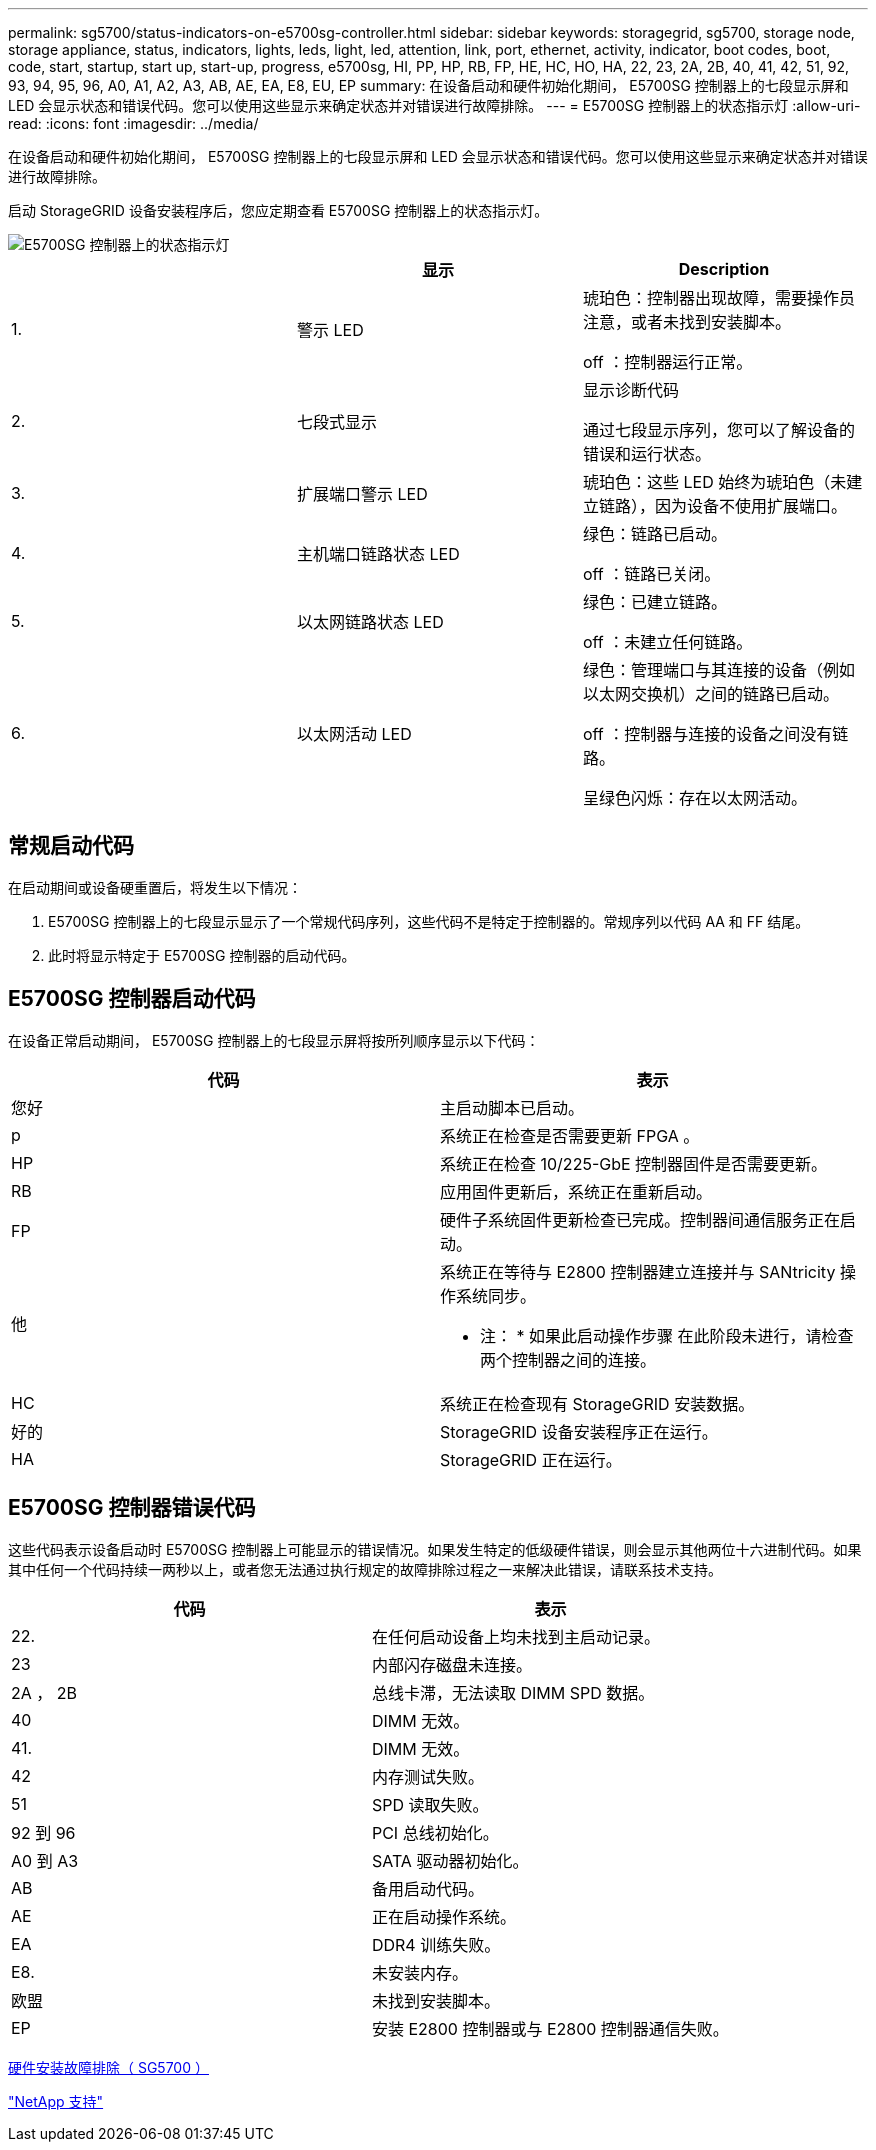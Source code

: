 ---
permalink: sg5700/status-indicators-on-e5700sg-controller.html 
sidebar: sidebar 
keywords: storagegrid, sg5700, storage node, storage appliance, status, indicators, lights, leds, light, led, attention, link, port, ethernet, activity, indicator, boot codes, boot, code, start, startup, start up, start-up, progress, e5700sg, HI, PP, HP, RB, FP, HE, HC, HO, HA, 22, 23, 2A, 2B, 40, 41, 42, 51, 92, 93, 94, 95, 96, A0, A1, A2, A3, AB, AE, EA, E8, EU, EP 
summary: 在设备启动和硬件初始化期间， E5700SG 控制器上的七段显示屏和 LED 会显示状态和错误代码。您可以使用这些显示来确定状态并对错误进行故障排除。 
---
= E5700SG 控制器上的状态指示灯
:allow-uri-read: 
:icons: font
:imagesdir: ../media/


[role="lead"]
在设备启动和硬件初始化期间， E5700SG 控制器上的七段显示屏和 LED 会显示状态和错误代码。您可以使用这些显示来确定状态并对错误进行故障排除。

启动 StorageGRID 设备安装程序后，您应定期查看 E5700SG 控制器上的状态指示灯。

image::../media/e5700sg_leds.gif[E5700SG 控制器上的状态指示灯]

|===
|  | 显示 | Description 


 a| 
1.
 a| 
警示 LED
 a| 
琥珀色：控制器出现故障，需要操作员注意，或者未找到安装脚本。

off ：控制器运行正常。



 a| 
2.
 a| 
七段式显示
 a| 
显示诊断代码

通过七段显示序列，您可以了解设备的错误和运行状态。



 a| 
3.
 a| 
扩展端口警示 LED
 a| 
琥珀色：这些 LED 始终为琥珀色（未建立链路），因为设备不使用扩展端口。



 a| 
4.
 a| 
主机端口链路状态 LED
 a| 
绿色：链路已启动。

off ：链路已关闭。



 a| 
5.
 a| 
以太网链路状态 LED
 a| 
绿色：已建立链路。

off ：未建立任何链路。



 a| 
6.
 a| 
以太网活动 LED
 a| 
绿色：管理端口与其连接的设备（例如以太网交换机）之间的链路已启动。

off ：控制器与连接的设备之间没有链路。

呈绿色闪烁：存在以太网活动。

|===


== 常规启动代码

在启动期间或设备硬重置后，将发生以下情况：

. E5700SG 控制器上的七段显示显示了一个常规代码序列，这些代码不是特定于控制器的。常规序列以代码 AA 和 FF 结尾。
. 此时将显示特定于 E5700SG 控制器的启动代码。




== E5700SG 控制器启动代码

在设备正常启动期间， E5700SG 控制器上的七段显示屏将按所列顺序显示以下代码：

|===
| 代码 | 表示 


 a| 
您好
 a| 
主启动脚本已启动。



 a| 
p
 a| 
系统正在检查是否需要更新 FPGA 。



 a| 
HP
 a| 
系统正在检查 10/225-GbE 控制器固件是否需要更新。



 a| 
RB
 a| 
应用固件更新后，系统正在重新启动。



 a| 
FP
 a| 
硬件子系统固件更新检查已完成。控制器间通信服务正在启动。



 a| 
他
 a| 
系统正在等待与 E2800 控制器建立连接并与 SANtricity 操作系统同步。

* 注： * 如果此启动操作步骤 在此阶段未进行，请检查两个控制器之间的连接。



 a| 
HC
 a| 
系统正在检查现有 StorageGRID 安装数据。



 a| 
好的
 a| 
StorageGRID 设备安装程序正在运行。



 a| 
HA
 a| 
StorageGRID 正在运行。

|===


== E5700SG 控制器错误代码

这些代码表示设备启动时 E5700SG 控制器上可能显示的错误情况。如果发生特定的低级硬件错误，则会显示其他两位十六进制代码。如果其中任何一个代码持续一两秒以上，或者您无法通过执行规定的故障排除过程之一来解决此错误，请联系技术支持。

|===
| 代码 | 表示 


 a| 
22.
 a| 
在任何启动设备上均未找到主启动记录。



 a| 
23
 a| 
内部闪存磁盘未连接。



 a| 
2A ， 2B
 a| 
总线卡滞，无法读取 DIMM SPD 数据。



 a| 
40
 a| 
DIMM 无效。



 a| 
41.
 a| 
DIMM 无效。



 a| 
42
 a| 
内存测试失败。



 a| 
51
 a| 
SPD 读取失败。



 a| 
92 到 96
 a| 
PCI 总线初始化。



 a| 
A0 到 A3
 a| 
SATA 驱动器初始化。



 a| 
AB
 a| 
备用启动代码。



 a| 
AE
 a| 
正在启动操作系统。



 a| 
EA
 a| 
DDR4 训练失败。



 a| 
E8.
 a| 
未安装内存。



 a| 
欧盟
 a| 
未找到安装脚本。



 a| 
EP
 a| 
安装 E2800 控制器或与 E2800 控制器通信失败。

|===
xref:troubleshooting-hardware-installation.adoc[硬件安装故障排除（ SG5700 ）]

https://mysupport.netapp.com/site/global/dashboard["NetApp 支持"^]
